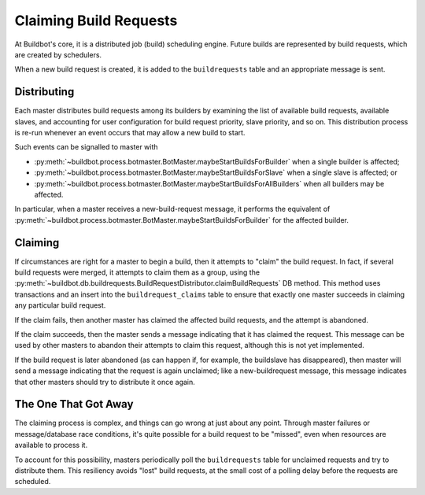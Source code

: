..
    TODO: replace generic references here with refs to specific bb:msg's

.. _Claiming-Build-Requests:

Claiming Build Requests
=======================

At Buildbot's core, it is a distributed job (build) scheduling engine.  Future
builds are represented by build requests, which are created by schedulers.

When a new build request is created, it is added to the ``buildrequests`` table
and an appropriate message is sent.

Distributing
------------

Each master distributes build requests among its builders by examining the list
of available build requests, available slaves, and accounting for user
configuration for build request priority, slave priority, and so on.  This
distribution process is re-run whenever an event occurs that may allow a new
build to start.

Such events can be signalled to master with

* :py:meth:`~buildbot.process.botmaster.BotMaster.maybeStartBuildsForBuilder`
  when a single builder is affected;
* :py:meth:`~buildbot.process.botmaster.BotMaster.maybeStartBuildsForSlave`
  when a single slave is affected; or
* :py:meth:`~buildbot.process.botmaster.BotMaster.maybeStartBuildsForAllBuilders`
  when all builders may be affected.

In particular, when a master receives a new-build-request message, it performs
the equivalent of
:py:meth:`~buildbot.process.botmaster.BotMaster.maybeStartBuildsForBuilder` for
the affected builder.

Claiming
--------

If circumstances are right for a master to begin a build, then it attempts to
"claim" the build request.  In fact, if several build requests were merged, it
attempts to claim them as a group, using the
:py:meth:`~buildbot.db.buildrequests.BuildRequestDistributor.claimBuildRequests`
DB method.  This method uses transactions and an insert into the
``buildrequest_claims`` table to ensure that exactly one master succeeds in
claiming any particular build request.

If the claim fails, then another master has claimed the affected build
requests, and the attempt is abandoned.

If the claim succeeds, then the master sends a message indicating that it has
claimed the request.  This message can be used by other masters to abandon
their attempts to claim this request, although this is not yet implemented.

If the build request is later abandoned (as can happen if, for example, the
buildslave has disappeared), then master will send a message indicating that
the request is again unclaimed; like a new-buildrequest message, this message
indicates that other masters should try to distribute it once again.

The One That Got Away
---------------------

The claiming process is complex, and things can go wrong at just about any
point.  Through master failures or message/database race conditions, it's quite
possible for a build request to be "missed", even when resources are available
to process it.

To account for this possibility, masters periodically poll the
``buildrequests`` table for unclaimed requests and try to distribute them.
This resiliency avoids "lost" build requests, at the small cost of a polling
delay before the requests are scheduled.
